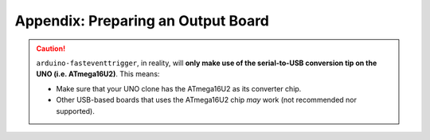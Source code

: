 Appendix: Preparing an Output Board
===================================

.. contents:: Contents
   :local:
   :depth: 3


.. caution::
   ``arduino-fasteventtrigger``, in reality, will **only make use of the serial-to-USB conversion tip on the UNO (i.e. ATmega16U2)**.
   This means:

   - Make sure that your UNO clone has the ATmega16U2 as its converter chip.
   - Other USB-based boards that uses the ATmega16U2 chip *may* work (not recommended nor supported).

.. _arduino-fasteventtrigger: https://doi.org/10.5281/zenodo.3515998
